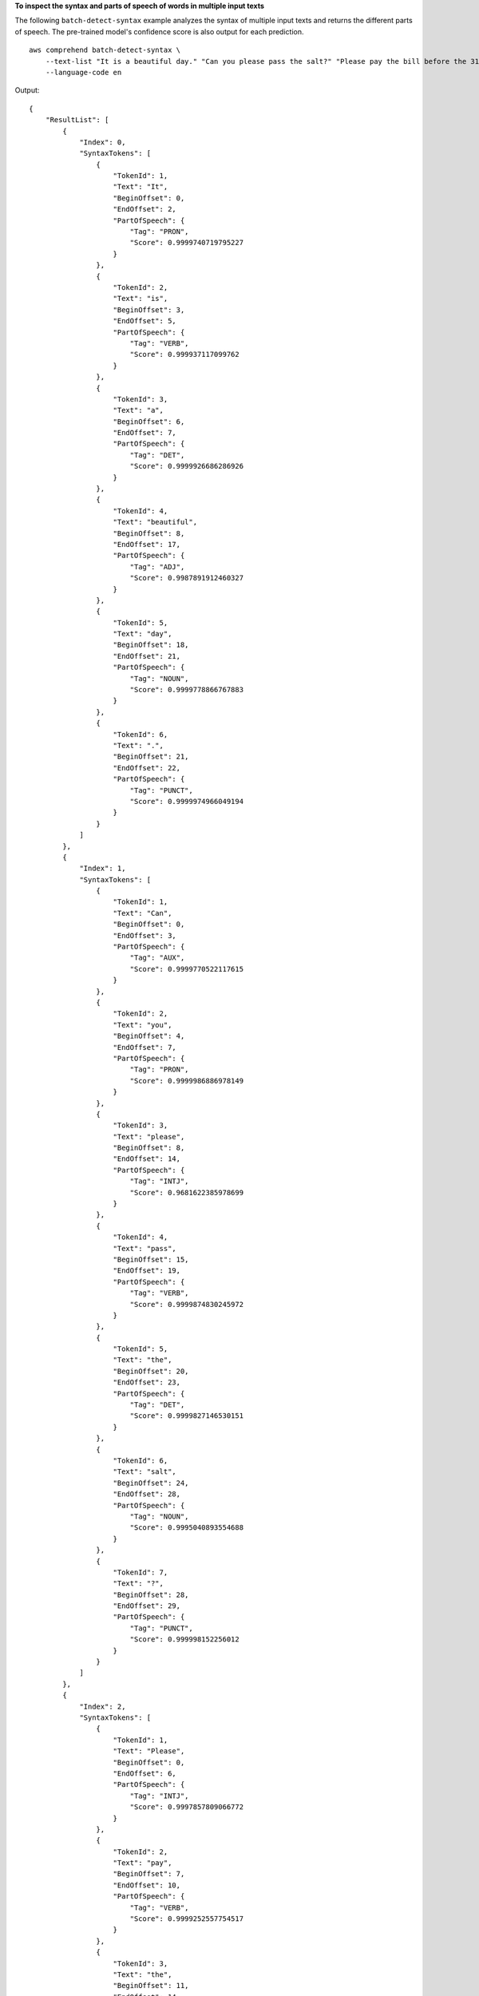 **To inspect the syntax and parts of speech of words in multiple input texts**

The following ``batch-detect-syntax`` example analyzes the syntax of multiple input texts and returns the different parts of speech. The pre-trained model's confidence score is also output for each prediction. ::

    aws comprehend batch-detect-syntax \
        --text-list "It is a beautiful day." "Can you please pass the salt?" "Please pay the bill before the 31st." \
        --language-code en

Output::

    {
        "ResultList": [
            {
                "Index": 0,
                "SyntaxTokens": [
                    {
                        "TokenId": 1,
                        "Text": "It",
                        "BeginOffset": 0,
                        "EndOffset": 2,
                        "PartOfSpeech": {
                            "Tag": "PRON",
                            "Score": 0.9999740719795227
                        }
                    },
                    {
                        "TokenId": 2,
                        "Text": "is",
                        "BeginOffset": 3,
                        "EndOffset": 5,
                        "PartOfSpeech": {
                            "Tag": "VERB",
                            "Score": 0.999937117099762
                        }
                    },
                    {
                        "TokenId": 3,
                        "Text": "a",
                        "BeginOffset": 6,
                        "EndOffset": 7,
                        "PartOfSpeech": {
                            "Tag": "DET",
                            "Score": 0.9999926686286926
                        }
                    },
                    {
                        "TokenId": 4,
                        "Text": "beautiful",
                        "BeginOffset": 8,
                        "EndOffset": 17,
                        "PartOfSpeech": {
                            "Tag": "ADJ",
                            "Score": 0.9987891912460327
                        }
                    },
                    {
                        "TokenId": 5,
                        "Text": "day",
                        "BeginOffset": 18,
                        "EndOffset": 21,
                        "PartOfSpeech": {
                            "Tag": "NOUN",
                            "Score": 0.9999778866767883
                        }
                    },
                    {
                        "TokenId": 6,
                        "Text": ".",
                        "BeginOffset": 21,
                        "EndOffset": 22,
                        "PartOfSpeech": {
                            "Tag": "PUNCT",
                            "Score": 0.9999974966049194
                        }
                    }
                ]
            },
            {
                "Index": 1,
                "SyntaxTokens": [
                    {
                        "TokenId": 1,
                        "Text": "Can",
                        "BeginOffset": 0,
                        "EndOffset": 3,
                        "PartOfSpeech": {
                            "Tag": "AUX",
                            "Score": 0.9999770522117615
                        }
                    },
                    {
                        "TokenId": 2,
                        "Text": "you",
                        "BeginOffset": 4,
                        "EndOffset": 7,
                        "PartOfSpeech": {
                            "Tag": "PRON",
                            "Score": 0.9999986886978149
                        }
                    },
                    {
                        "TokenId": 3,
                        "Text": "please",
                        "BeginOffset": 8,
                        "EndOffset": 14,
                        "PartOfSpeech": {
                            "Tag": "INTJ",
                            "Score": 0.9681622385978699
                        }
                    },
                    {
                        "TokenId": 4,
                        "Text": "pass",
                        "BeginOffset": 15,
                        "EndOffset": 19,
                        "PartOfSpeech": {
                            "Tag": "VERB",
                            "Score": 0.9999874830245972
                        }
                    },
                    {
                        "TokenId": 5,
                        "Text": "the",
                        "BeginOffset": 20,
                        "EndOffset": 23,
                        "PartOfSpeech": {
                            "Tag": "DET",
                            "Score": 0.9999827146530151
                        }
                    },
                    {
                        "TokenId": 6,
                        "Text": "salt",
                        "BeginOffset": 24,
                        "EndOffset": 28,
                        "PartOfSpeech": {
                            "Tag": "NOUN",
                            "Score": 0.9995040893554688
                        }
                    },
                    {
                        "TokenId": 7,
                        "Text": "?",
                        "BeginOffset": 28,
                        "EndOffset": 29,
                        "PartOfSpeech": {
                            "Tag": "PUNCT",
                            "Score": 0.999998152256012
                        }
                    }
                ]
            },
            {
                "Index": 2,
                "SyntaxTokens": [
                    {
                        "TokenId": 1,
                        "Text": "Please",
                        "BeginOffset": 0,
                        "EndOffset": 6,
                        "PartOfSpeech": {
                            "Tag": "INTJ",
                            "Score": 0.9997857809066772
                        }
                    },
                    {
                        "TokenId": 2,
                        "Text": "pay",
                        "BeginOffset": 7,
                        "EndOffset": 10,
                        "PartOfSpeech": {
                            "Tag": "VERB",
                            "Score": 0.9999252557754517
                        }
                    },
                    {
                        "TokenId": 3,
                        "Text": "the",
                        "BeginOffset": 11,
                        "EndOffset": 14,
                        "PartOfSpeech": {
                            "Tag": "DET",
                            "Score": 0.9999842643737793
                        }
                    },
                    {
                        "TokenId": 4,
                        "Text": "bill",
                        "BeginOffset": 15,
                        "EndOffset": 19,
                        "PartOfSpeech": {
                            "Tag": "NOUN",
                            "Score": 0.9999588131904602
                        }
                    },
                    {
                        "TokenId": 5,
                        "Text": "before",
                        "BeginOffset": 20,
                        "EndOffset": 26,
                        "PartOfSpeech": {
                            "Tag": "ADP",
                            "Score": 0.9958304762840271
                        }
                    },
                    {
                        "TokenId": 6,
                        "Text": "the",
                        "BeginOffset": 27,
                        "EndOffset": 30,
                        "PartOfSpeech": {
                            "Tag": "DET",
                            "Score": 0.9999947547912598
                        }
                    },
                    {
                        "TokenId": 7,
                        "Text": "31st",
                        "BeginOffset": 31,
                        "EndOffset": 35,
                        "PartOfSpeech": {
                            "Tag": "NOUN",
                            "Score": 0.9924124479293823
                        }
                    },
                    {
                        "TokenId": 8,
                        "Text": ".",
                        "BeginOffset": 35,
                        "EndOffset": 36,
                        "PartOfSpeech": {
                            "Tag": "PUNCT",
                            "Score": 0.9999955892562866
                        }
                    }
                ]
            }
        ],
        "ErrorList": []
    }


For more information, see `Syntax Analysis <https://docs.aws.amazon.com/comprehend/latest/dg/how-syntax.html>`__ in the *Amazon Comprehend Developer Guide*.